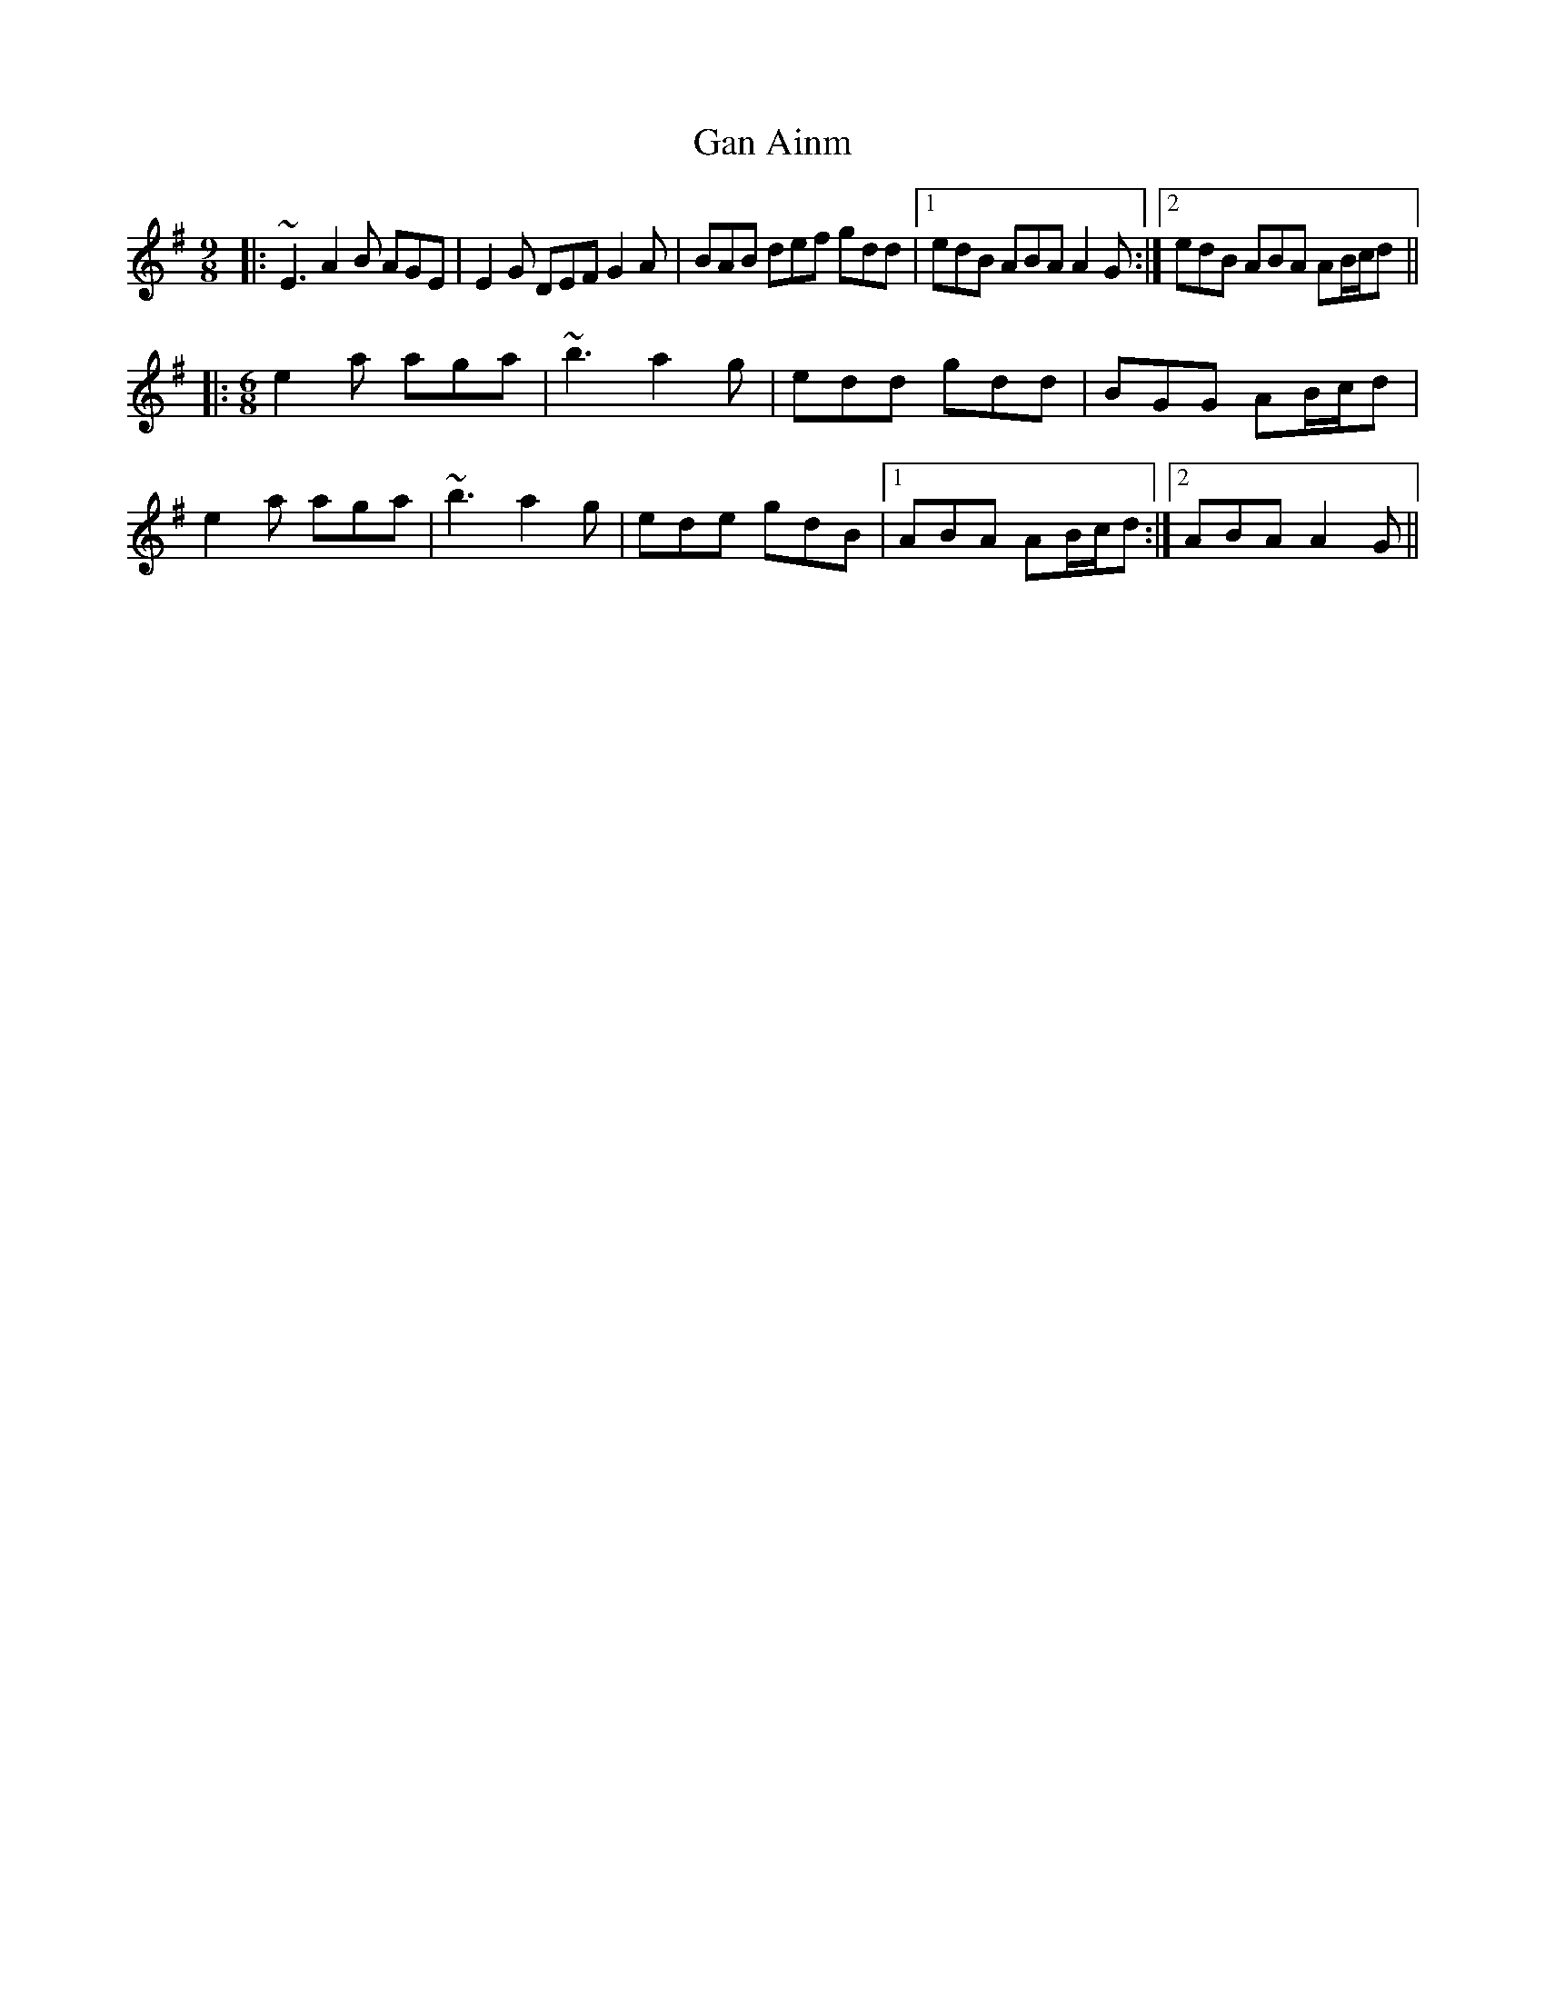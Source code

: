 X: 14676
T: Gan Ainm
R: slip jig
M: 9/8
K: Adorian
|:~E3 A2B AGE|E2G DEF G2A|BAB def gdd|1 edB ABA A2G:|2 edB ABA AB/c/d||
|:[M:6/8] e2a aga|~b3 a2g|edd gdd|BGG AB/c/d|
e2a aga|~b3 a2g|ede gdB|1 ABA AB/c/d:|2 ABA A2G||

